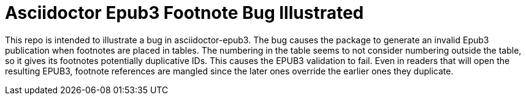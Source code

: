 = Asciidoctor Epub3 Footnote Bug Illustrated

This repo is intended to illustrate a bug in asciidoctor-epub3.
The bug causes the package to generate an invalid Epub3 publication when footnotes are placed in tables.
The numbering in the table seems to not consider numbering outside the table, so it gives its footnotes potentially duplicative IDs.
This causes the EPUB3 validation to fail.
Even in readers that will open the resulting EPUB3, footnote references are mangled since the later ones override the earlier ones they duplicate.
